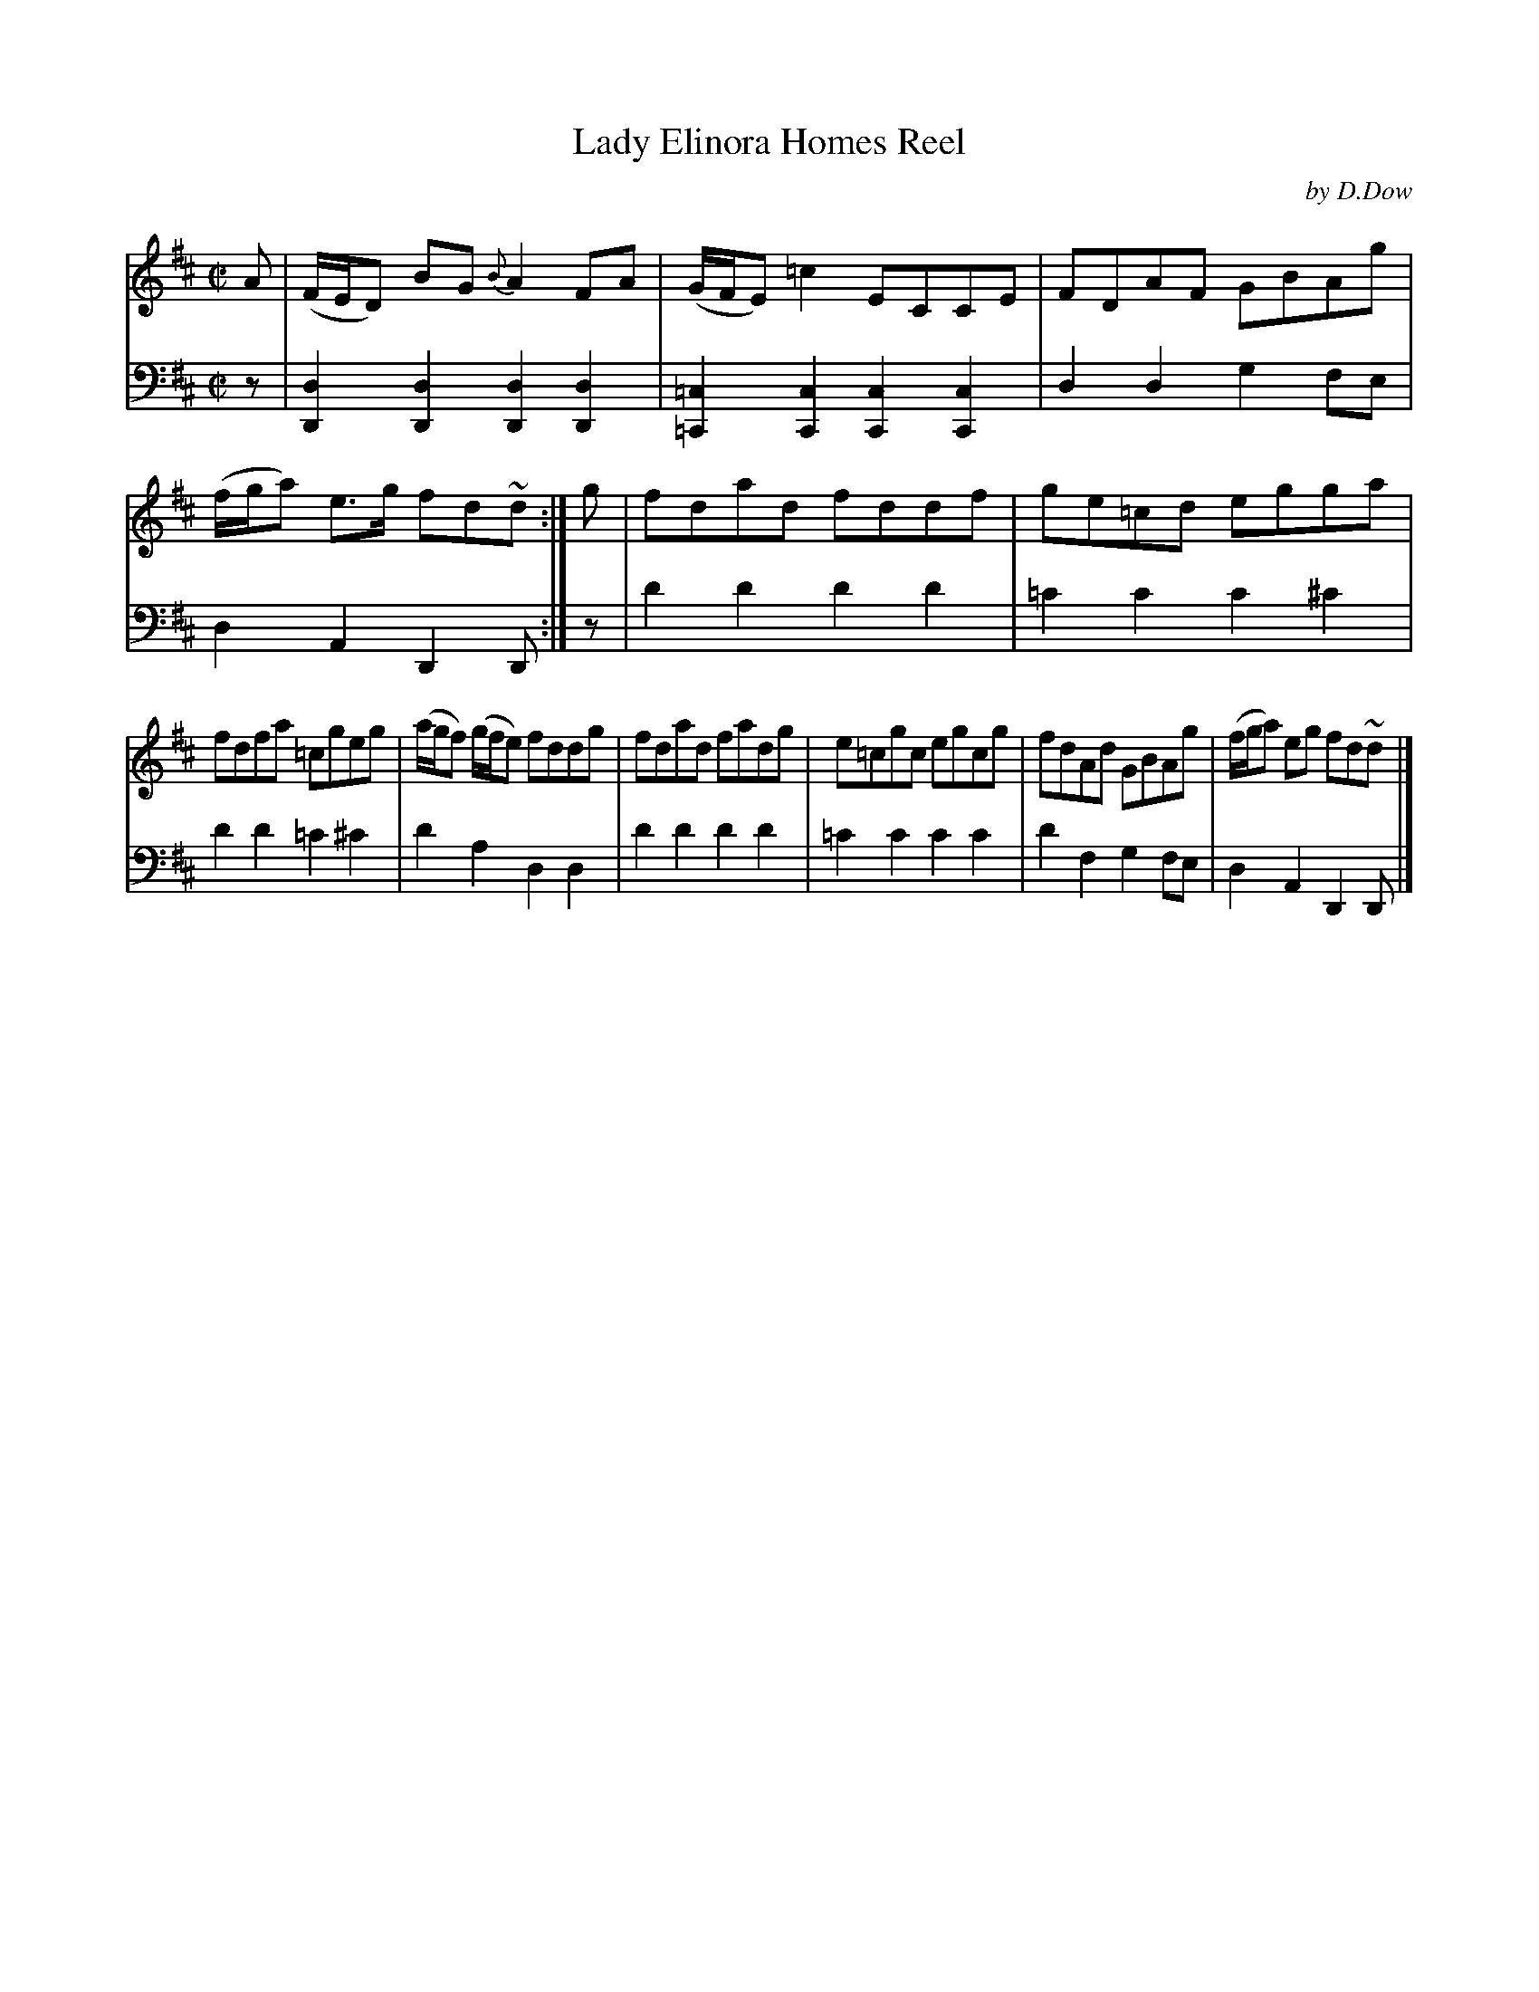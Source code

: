 X: 4372
T: Lady Elinora Homes Reel
C: by D.Dow
%R: reel
B: Niel Gow & Sons "Complete Repository" v.4 p.37 #2
Z: 2021 John Chambers <jc:trillian.mit.edu>
M: C|
L: 1/8
K: D
% - - - - - - - - - -
V: 1 staves=2
A | (F/E/D) BG {B}A2FA | (G/F/E) =c2 ECCE | FDAF GBAg | (f/g/a) e>g fd~d :| g | fdad fddf | ge=cd egga |
fdfa =cgeg | (a/g/f) (g/f/e) fddg | fdad fadg | e=cgc egcg | fdAd GBAg | (f/g/a) eg fd~d |]
% - - - - - - - - - -
% Voice 2 preserves the book's staff layout.
V: 2 clef=bass middle=d
z |\
[d2D2][d2D2] [d2D2][d2D2] | [=c2=C2][c2C2] [c2C2][c2C2] |\
d2d2 g2fe | d2A2 D2D :| z | d'2d'2 d'2d'2 | =c'2c'2 c'2^c'2 |
d'2d'2 =c'2^c'2 | d'2a2 d2d2 |\
d'2d'2 d'2d'2 | =c'2c'2 c'2c'2 | d'2f2 g2fe | d2A2 D2D |]
